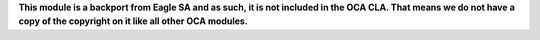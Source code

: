**This module is a backport from Eagle SA and as such, it is not included in the
OCA CLA. That means we do not have a copy of the copyright on it like all
other OCA modules.**
